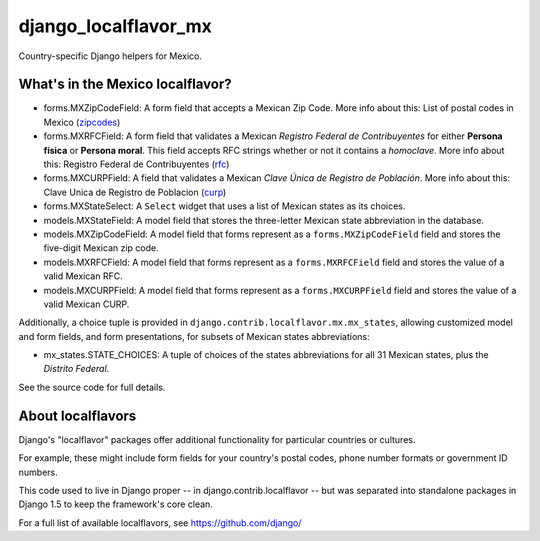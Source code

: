 =====================
django_localflavor_mx
=====================

Country-specific Django helpers for Mexico.

What's in the Mexico localflavor?
=================================

* forms.MXZipCodeField: A form field that accepts a Mexican Zip Code. More info
  about this: List of postal codes in Mexico (zipcodes_)

* forms.MXRFCField: A form field that validates a Mexican *Registro Federal de
  Contribuyentes* for either **Persona física** or **Persona moral**. This
  field accepts RFC strings whether or not it contains a *homoclave*. More info
  about this: Registro Federal de Contribuyentes (rfc_)

* forms.MXCURPField: A field that validates a Mexican *Clave Única de Registro
  de Población*. More info about this: Clave Unica de Registro de Poblacion
  (curp_)

* forms.MXStateSelect: A ``Select`` widget that uses a list of Mexican states
  as its choices.

* models.MXStateField: A model field that stores the three-letter Mexican state
  abbreviation in the database.

* models.MXZipCodeField: A model field that forms represent as a
  ``forms.MXZipCodeField`` field and stores the five-digit Mexican zip code.

* models.MXRFCField: A model field that forms represent as a
  ``forms.MXRFCField`` field and stores the value of a valid Mexican RFC.

* models.MXCURPField: A model field that forms represent as a
  ``forms.MXCURPField`` field and stores the value of a valid Mexican CURP.

Additionally, a choice tuple is provided in ``django.contrib.localflavor.mx.mx_states``,
allowing customized model and form fields, and form presentations, for subsets of
Mexican states abbreviations:

* mx_states.STATE_CHOICES: A tuple of choices of the states abbreviations for
  all 31 Mexican states, plus the `Distrito Federal`.

.. _zipcodes: http://en.wikipedia.org/wiki/List_of_postal_codes_in_Mexico
.. _rfc: http://es.wikipedia.org/wiki/Registro_Federal_de_Contribuyentes_(M%C3%A9xico)
.. _curp: http://www.condusef.gob.mx/index.php/clave-unica-de-registro-de-poblacion-curp

See the source code for full details.

About localflavors
==================

Django's "localflavor" packages offer additional functionality for particular
countries or cultures.

For example, these might include form fields for your country's postal codes,
phone number formats or government ID numbers.

This code used to live in Django proper -- in django.contrib.localflavor -- but
was separated into standalone packages in Django 1.5 to keep the framework's
core clean.

For a full list of available localflavors, see https://github.com/django/
